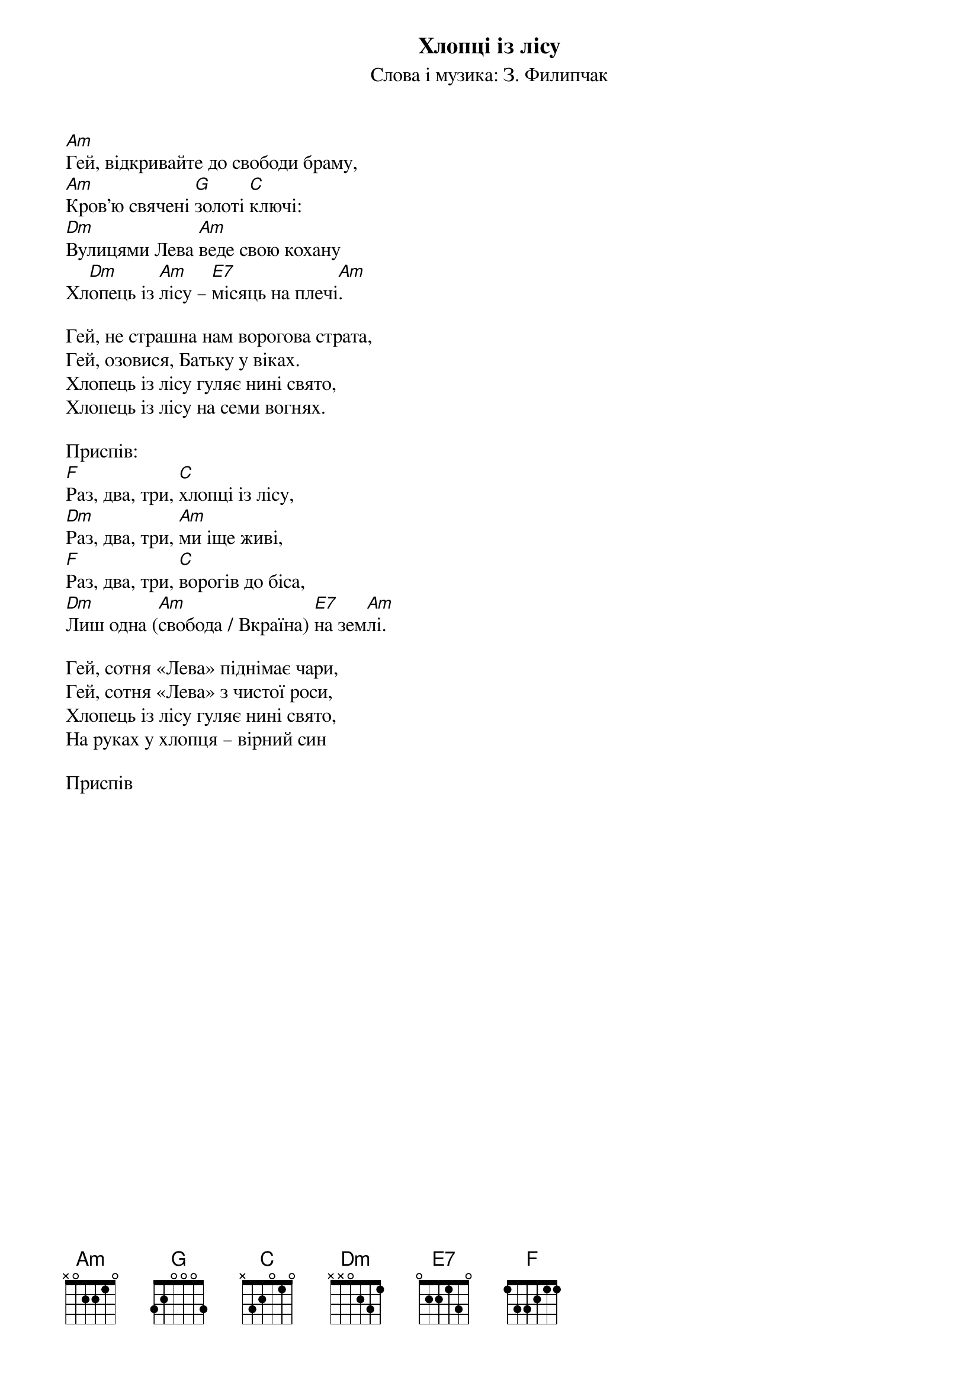 ## Saved from WIKISPIV.com
{title: Хлопці із лісу}
{meta: alt_title Сотня "Леви"}
{subtitle: Слова і музика: З. Филипчак}

[Am]Гей, відкривайте до свободи браму,
[Am]Кров'ю свячені [G]золоті [C]ключі:
[Dm]Вулицями Лева [Am]веде свою кохану
Хл[Dm]опець із [Am]лісу – [E7]місяць на плечі[Am].
 
Гей, не страшна нам ворогова страта,
Гей, озовися, Батьку у віках.
Хлопець із лісу гуляє нині свято,
Хлопець із лісу на семи вогнях.
 
<bold>Приспів:</bold>
[F]Раз, два, три, [C]хлопці із лісу,
[Dm]Раз, два, три, [Am]ми іще живі,
[F]Раз, два, три, [C]ворогів до біса,
[Dm]Лиш одна ([Am]свобода / Вкраїна) [E7]на зем[Am]лі.
 
Гей, сотня «Лева» піднімає чари,
Гей, сотня «Лева» з чистої роси,
Хлопець із лісу гуляє нині свято,
На руках у хлопця – вірний син
 
<bold>Приспів</bold>